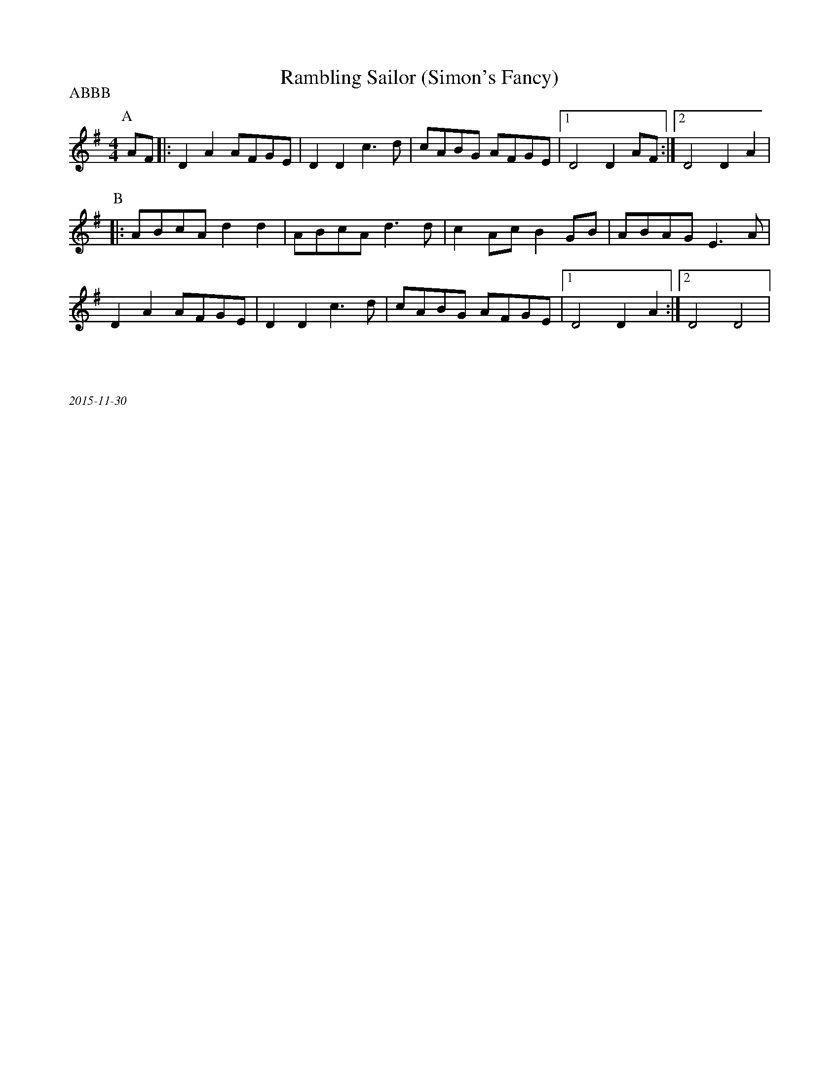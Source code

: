 X:1
T: Rambling Sailor (Simon's Fancy)
P: ABBB
M:4/4
R:
K:Dmix
% Notated as G, but actually D Mixolydian
P:A
  AF |: D2 A2 AFGE | D2 D2 c3 d | cABG AFGE |1 D4 D2  AF :|2 D4 D2 A2 |
P:B
  |: ABcA d2 d2 | ABcA d3 d | c2 Ac B2 GB |ABAG E3 A |
  D2 A2 AFGE | D2 D2 c3 d | cABG AFGE |1 D4 D2 A2 :|2 D4 D4 |
%%textfont Times-Italic 12
%%begintext justify



2015-11-30
%%endtext
